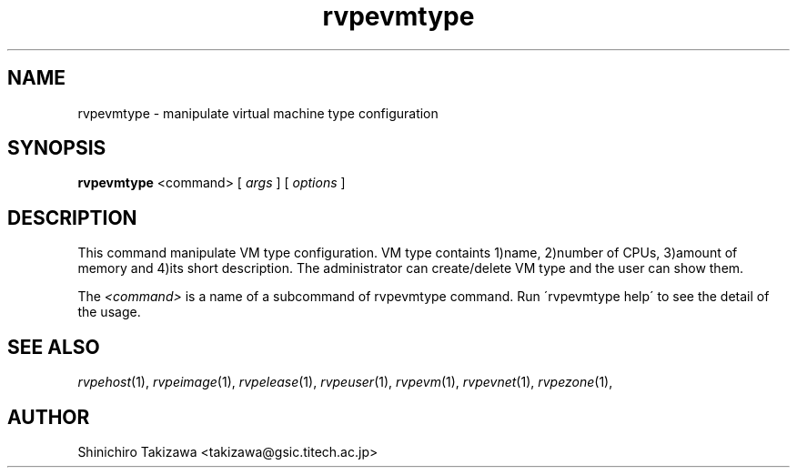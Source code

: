 .\" Copyright (C), 2012  Shin'ichiro Takizawa
.\" You may distribute this file under the terms of the GNU Free
.\" Documentation License.
.TH rvpevmtype 1 2012-08-08 RENKEI-VPE
.SH NAME
rvpevmtype \- manipulate virtual machine type configuration
.SH SYNOPSIS
\fBrvpevmtype\fR <command> [ \fB\fIargs\fB\fR ] [ \fB\fIoptions\fB\fR ]
.SH DESCRIPTION
This command manipulate VM type configuration.
VM type containts 1)name, 2)number of CPUs, 3)amount of memory and 4)its short description.
The administrator can create/delete VM type and the user can show them.
.PP
The \fI<command>\fR is a name of a subcommand of rvpevmtype command.
Run \'rvpevmtype help\' to see the detail of the usage.
\" .SH OPTIONS
\" .SH FILES
.SH "SEE ALSO"
\fIrvpehost\fP(1),
\fIrvpeimage\fP(1),
\fIrvpelease\fP(1),
\fIrvpeuser\fP(1),
\fIrvpevm\fP(1),
\fIrvpevnet\fP(1),
\fIrvpezone\fP(1),
\" .SH BUGS
.SH AUTHOR
Shinichiro Takizawa <takizawa@gsic.titech.ac.jp>
.\" Local Variables:
.\" mode: nroff
.\" End:
